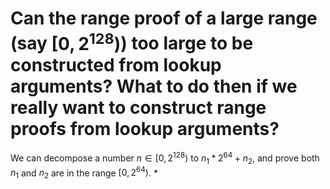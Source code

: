 * Can the range proof of a large range (say \( [0, 2^{128}) \)) too large to be constructed from lookup arguments? What to do then if we really want to construct range proofs from lookup arguments?
We can decompose a number \( n \in [0, 2^{128}) \) to \( n_1*2^{64 }+ n_2 \), and prove both \( n_1 \) and \( n_2 \) are in the range \( [0, 2^{64}) \).
*
